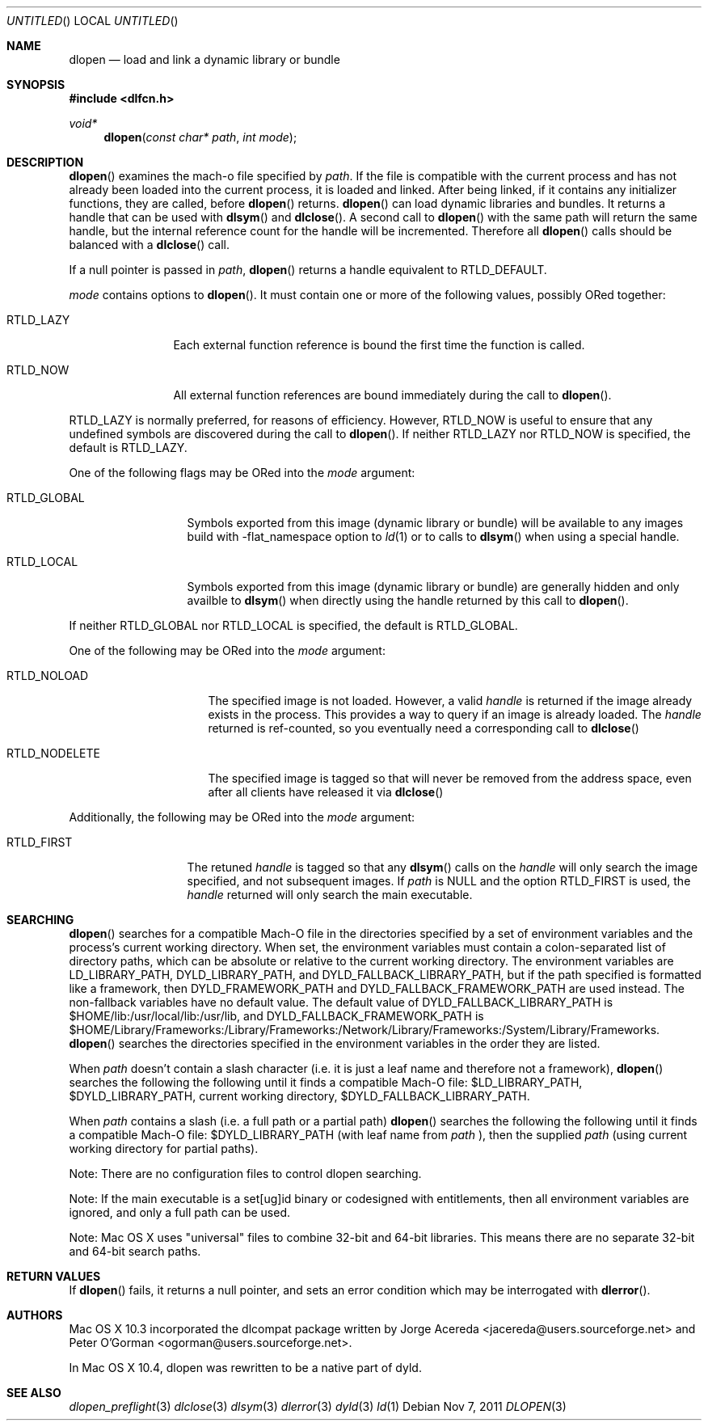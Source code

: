 .Dd Nov 7, 2011
.Os
.Dt DLOPEN 3
.Sh NAME
.Nm dlopen 
.Nd load and link a dynamic library or bundle
.Sh SYNOPSIS
.In dlfcn.h
.Ft void*
.Fn dlopen "const char* path" "int mode"
.Sh DESCRIPTION
.Fn dlopen
examines the mach-o file specified by 
.Fa path .
If the file is compatible with the current process and has not already been 
loaded into the current process, it is loaded and linked.  After being linked,
if it contains any initializer functions, they are called, before
.Fn dlopen
returns.  
.Fn dlopen
can load dynamic libraries and bundles.  It returns a handle that can
be used with 
.Fn dlsym
and
.Fn dlclose .
A second call to 
.Fn dlopen
with the same path will return the same handle, but the internal reference
count for the handle will be incremented.  Therefore all 
.Fn dlopen
calls should be balanced with a 
.Fn dlclose
call.
.Pp
If a null pointer is passed in 
.Fa path ,
.Fn dlopen
returns a handle equivalent to RTLD_DEFAULT.
.Pp
.Fa mode
contains options to 
.Fn dlopen .
It must contain one or more of the following values, possibly ORed together:
.Pp
.Bl -tag -width RTLD_LAZYX
.It Dv RTLD_LAZY
Each external function reference is bound the first time the function is called.
.It Dv RTLD_NOW
All external function references are bound immediately during the call to
.Fn dlopen .
.El
.Pp
.Dv RTLD_LAZY
is normally preferred, for reasons of efficiency.
However,
.Dv RTLD_NOW
is useful to ensure that any undefined symbols are discovered during the
call to
.Fn dlopen .
If neither 
RTLD_LAZY nor RTLD_NOW is specified, the default is RTLD_LAZY.
.Pp
One of the following flags may be ORed into the
.Fa mode
argument:
.Bl -tag -width RTLD_LOCALX
.It Dv RTLD_GLOBAL
Symbols exported from this image (dynamic library or bundle) will be available to any 
images build with -flat_namespace option to  
.Xr ld 1
or to calls to
.Fn dlsym
when using a special handle.
.It Dv RTLD_LOCAL
Symbols exported from this image (dynamic library or bundle) are generally hidden
and only availble to
.Fn dlsym
when directly using the handle returned by this call to 
.Fn dlopen .
.Pp
.El
If neither 
RTLD_GLOBAL nor RTLD_LOCAL is specified, the default is RTLD_GLOBAL.
.Pp
One of the following may be ORed into the
.Fa mode
argument:
.Bl -tag -width RTLD_NODELETEX
.It Dv RTLD_NOLOAD
The specified image is not loaded.  However, a valid  
.Fa handle
is returned if the image already exists in the process. This provides a way
to query if an image is already loaded.  The 
.Fa handle
returned is ref-counted, so you eventually need a corresponding call to  
.Fn dlclose
.It Dv RTLD_NODELETE
The specified image is tagged so that will never be removed from the address space,
even after all clients have released it via 
.Fn dlclose
.El
.Pp
Additionally, the following may be ORed into the
.Fa mode
argument:
.Bl -tag -width RTLD_FIRSTX
.It Dv RTLD_FIRST
The retuned    
.Fa handle
is tagged so that any 
.Fn dlsym
calls on the 
.Fa handle
will only search the image specified, and not subsequent images.  If 
.Fa path
is NULL and the option RTLD_FIRST is used, the 
.Fa handle 
returned will only search the main executable.
.El
.Sh SEARCHING
.Fn dlopen
searches for a compatible Mach-O file in the directories specified by a set of environment variables and 
the process's current working directory.
When set, the environment variables must contain a colon-separated list of directory paths, 
which can be absolute or relative to the current working directory. The environment variables 
are LD_LIBRARY_PATH, DYLD_LIBRARY_PATH, and DYLD_FALLBACK_LIBRARY_PATH, but if the path specified
is formatted like a framework, then DYLD_FRAMEWORK_PATH and DYLD_FALLBACK_FRAMEWORK_PATH are
used instead.
The non-fallback variables have no default value. The default value of DYLD_FALLBACK_LIBRARY_PATH
is $HOME/lib:/usr/local/lib:/usr/lib, and DYLD_FALLBACK_FRAMEWORK_PATH is 
$HOME/Library/Frameworks:/Library/Frameworks:/Network/Library/Frameworks:/System/Library/Frameworks. 
.Fn dlopen 
searches the directories specified in the environment variables in the order they are listed. 
.Pp
When 
.Fa path
doesn't contain a slash character (i.e. it is just a leaf name and therefore not a framework), 
.Fn dlopen
searches the following the following until it finds a compatible Mach-O file: $LD_LIBRARY_PATH, 
$DYLD_LIBRARY_PATH, current working directory, $DYLD_FALLBACK_LIBRARY_PATH.
.Pp
When 
.Fa path 
contains a slash (i.e. a full path or a partial path)
.Fn dlopen
searches the following the following until it finds a compatible Mach-O file: 
$DYLD_LIBRARY_PATH (with leaf name from 
.Fa path
), then the supplied 
.Fa path 
(using current working directory for partial paths).
.Pp
Note: There are no configuration files to control dlopen searching.  
.Pp
Note: If the main executable is a set[ug]id binary or codesigned with entitlements, 
then all environment variables are ignored, and only a full path can be used. 
.Pp
Note: Mac OS X uses "universal" files to combine 32-bit and 64-bit libraries.  This means there are no separate 32-bit and 64-bit search paths.
.Pp
.Sh RETURN VALUES
If 
.Fn dlopen
fails, it returns a null pointer, and sets an error condition which may be interrogated with 
.Fn dlerror .
.Sh AUTHORS
Mac OS X 10.3 incorporated the dlcompat package written by Jorge Acereda <jacereda@users.sourceforge.net>
and Peter O'Gorman <ogorman@users.sourceforge.net>.
.Pp
In Mac OS X 10.4, dlopen was rewritten to be a native part of dyld.
.Pp
.Sh SEE ALSO
.Xr dlopen_preflight 3
.Xr dlclose 3
.Xr dlsym 3
.Xr dlerror 3
.Xr dyld 3
.Xr ld 1
